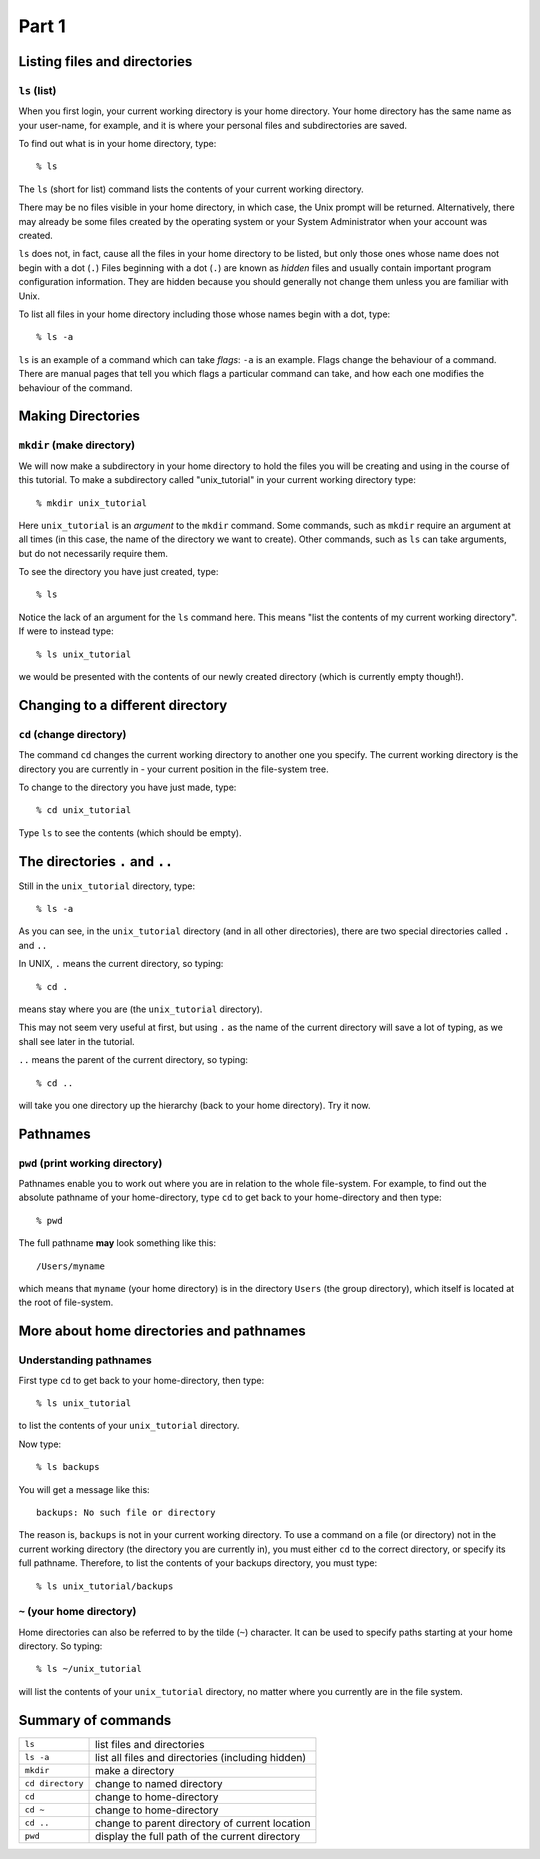 .. highlight:: console

Part 1
=======

Listing files and directories
-----------------------------

``ls`` (list)
~~~~~~~~~~~~~

When you first login, your current working directory is your home
directory. Your home directory has the same name as your user-name, for
example, and it is where your personal files and subdirectories
are saved.

To find out what is in your home directory, type: ::
    
    % ls

The ``ls`` (short for list) command lists the contents of your current working
directory.

There may be no files visible in your home directory, in which case, the Unix
prompt will be returned. Alternatively, there may already be some files created
by the operating system or your System Administrator when your account was
created.

``ls`` does not, in fact, cause all the files in your home directory to be
listed, but only those ones whose name does not begin with a dot (``.``)
Files beginning with a dot (``.``) are known as *hidden* files and usually
contain important program configuration information. They are hidden
because you should generally not change them unless you are familiar with
Unix.

To list all files in your home directory including those whose names
begin with a dot, type: ::

    % ls -a

``ls`` is an example of a command which can take *flags*: ``-a`` is an example.
Flags change the behaviour of a command. There are manual pages that tell you
which flags a particular command can take, and how each one modifies the
behaviour of the command.

.. todo: ::

    Add a link to the section that talks about ``man``.


Making Directories
------------------

``mkdir`` (make directory)
~~~~~~~~~~~~~~~~~~~~~~~~~~

We will now make a subdirectory in your home directory to hold the files
you will be creating and using in the course of this tutorial. To make a
subdirectory called "unix_tutorial" in your current working directory type: ::

    % mkdir unix_tutorial

Here ``unix_tutorial`` is an *argument* to the ``mkdir`` command.  Some
commands, such as ``mkdir`` require an argument at all times (in this case, the
name of the directory we want to create).  Other commands, such as ``ls`` can
take arguments, but do not necessarily require them.

To see the directory you have just created, type: ::

    % ls

Notice the lack of an argument for the ``ls`` command here.  This means
"list the contents of my current working directory".  If were to instead type: ::

    % ls unix_tutorial

we would be presented with the contents of our newly created directory (which
is currently empty though!).


Changing to a different directory 
----------------------------------

``cd`` (change directory)
~~~~~~~~~~~~~~~~~~~~~~~~~

The command ``cd`` changes the current working directory to another one you
specify. The current working directory is the directory you are currently in -
your current position in the file-system tree.

To change to the directory you have just made, type: ::

    % cd unix_tutorial

Type ``ls`` to see the contents (which should be empty).


.. _exercise1a:

.. topic: :: Exercise 1a

    Make another directory inside the ``unix_tutorial`` directory called
    ``backups``.


The directories ``.`` and ``..``
--------------------------------

Still in the ``unix_tutorial`` directory, type: ::

    % ls -a

As you can see, in the ``unix_tutorial`` directory (and in all other
directories), there are two special directories called ``.`` and
``..``

In UNIX, ``.`` means the current directory, so typing: ::

    % cd .

.. note: :: 

    The space between ``cd`` and the dot is necessary.  ``cd`` is the command
    and ``.`` an argument which we are passing to ``cd``.

means stay where you are (the ``unix_tutorial`` directory).

This may not seem very useful at first, but using ``.`` as the name of
the current directory will save a lot of typing, as we shall see later
in the tutorial.

 
``..`` means the parent of the current directory, so typing: ::

    % cd ..

will take you one directory up the hierarchy (back to your home
directory). Try it now.

.. note: :: 

    Typing cd with no argument always returns you to your home
    directory. This is very useful if you are lost in the file system.


Pathnames
---------

``pwd`` (print working directory)
~~~~~~~~~~~~~~~~~~~~~~~~~~~~~~~~~

Pathnames enable you to work out where you are in relation to the whole
file-system. For example, to find out the absolute pathname of your
home-directory, type ``cd`` to get back to your home-directory and then
type: ::

    % pwd

The full pathname **may** look something like this: ::

    /Users/myname

which means that ``myname`` (your home directory) is in the directory
``Users`` (the group directory), which itself is located at the root of
file-system.


.. topic: :: Exercise 1b

    Use the commands ``ls``, ``pwd`` and ``cd`` to explore the file system.

    (Remember, if you get lost, type ``cd`` by itself to return to your
    home-directory)


More about home directories and pathnames
-----------------------------------------

Understanding pathnames
~~~~~~~~~~~~~~~~~~~~~~~

First type ``cd`` to get back to your home-directory, then type: ::

    % ls unix_tutorial

to list the contents of your ``unix_tutorial`` directory.
 

Now type: ::

    % ls backups

You will get a message like this: ::

    backups: No such file or directory

The reason is, ``backups`` is not in your current working directory. To
use a command on a file (or directory) not in the current working
directory (the directory you are currently in), you must either ``cd`` to
the correct directory, or specify its full pathname. Therefore, to list the
contents of your backups directory, you must type: ::

    % ls unix_tutorial/backups

 

``~`` (your home directory)
~~~~~~~~~~~~~~~~~~~~~~~~~~~

Home directories can also be referred to by the tilde (``~``) character.
It can be used to specify paths starting at your home directory. So
typing: ::

    % ls ~/unix_tutorial

will list the contents of your ``unix_tutorial`` directory, no matter where you
currently are in the file system.


Summary of commands
-------------------

+--------------------+---------------------------------------------------+
| ``ls``             | list files and directories                        |
+--------------------+---------------------------------------------------+
| ``ls -a``          | list all files and directories (including hidden) |
+--------------------+---------------------------------------------------+
| ``mkdir``          | make a directory                                  |
+--------------------+---------------------------------------------------+
| ``cd directory``   | change to named directory                         |
+--------------------+---------------------------------------------------+
| ``cd``             | change to home-directory                          |
+--------------------+---------------------------------------------------+
| ``cd ~``           | change to home-directory                          |
+--------------------+---------------------------------------------------+
| ``cd ..``          | change to parent directory of current location    |
+--------------------+---------------------------------------------------+
| ``pwd``            | display the full path of the current directory    |
+--------------------+---------------------------------------------------+

